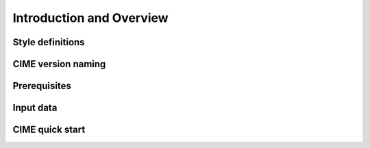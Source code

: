 Introduction and Overview 
-----------------------------

Style definitions
^^^^^^^^^^^^^^^^^

CIME version naming
^^^^^^^^^^^^^^^^^^^

Prerequisites
^^^^^^^^^^^^^^^^^^^

Input data 
^^^^^^^^^^^^^^^^^^^

CIME quick start 
^^^^^^^^^^^^^^^^^^^
